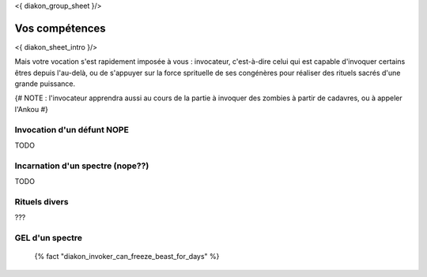 
<{ diakon_group_sheet }/>

Vos compétences
====================================

<{ diakon_sheet_intro }/>

Mais votre vocation s'est rapidement imposée à vous : invocateur, c'est-à-dire celui qui est capable d'invoquer certains êtres depuis l'au-delà, ou de s'appuyer sur la force sprituelle de ses congénères pour réaliser des rituels sacrés d'une grande puissance.


{# NOTE : l'invocateur apprendra aussi au cours de la partie à invoquer des zombies à partir de cadavres, ou à appeler l'Ankou #}


Invocation d'un défunt  NOPE
------------------------------------

TODO

Incarnation d'un spectre (nope??)
-----------------------------------

TODO

Rituels divers
------------------

???

GEL d'un spectre
----------------------

 {% fact "diakon_invoker_can_freeze_beast_for_days" %}
